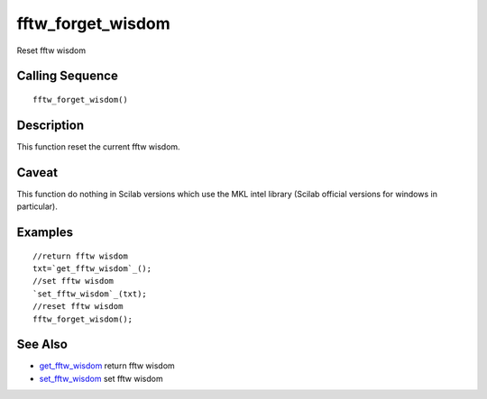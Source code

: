 


fftw_forget_wisdom
==================

Reset fftw wisdom



Calling Sequence
~~~~~~~~~~~~~~~~


::

    fftw_forget_wisdom()




Description
~~~~~~~~~~~

This function reset the current fftw wisdom.



Caveat
~~~~~~

This function do nothing in Scilab versions which use the MKL intel
library (Scilab official versions for windows in particular).



Examples
~~~~~~~~


::

    //return fftw wisdom
    txt=`get_fftw_wisdom`_();
    //set fftw wisdom
    `set_fftw_wisdom`_(txt);
    //reset fftw wisdom
    fftw_forget_wisdom();




See Also
~~~~~~~~


+ `get_fftw_wisdom`_ return fftw wisdom
+ `set_fftw_wisdom`_ set fftw wisdom


.. _set_fftw_wisdom: set_fftw_wisdom.html
.. _get_fftw_wisdom: get_fftw_wisdom.html


